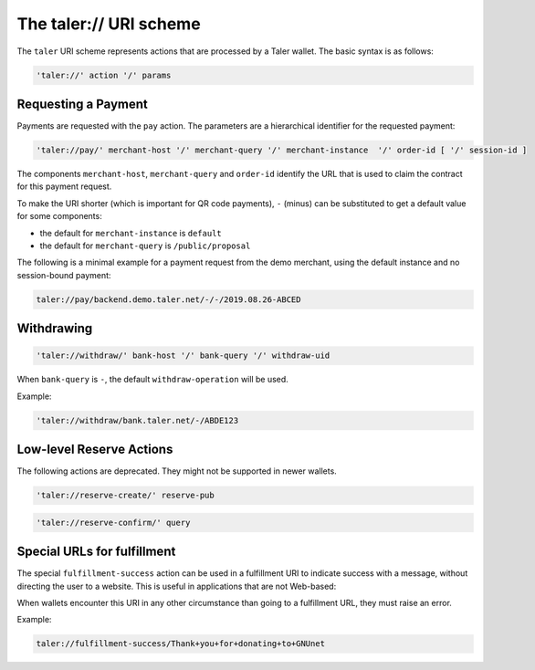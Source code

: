.. _taler-uri-scheme:

=======================
The taler:// URI scheme
=======================

The ``taler`` URI scheme represents actions that are processed by a Taler wallet.  The basic syntax is as follows:

.. code:: none

  'taler://' action '/' params

--------------------
Requesting a Payment
--------------------

Payments are requested with the ``pay`` action.  The parameters are a hierarchical identifier for the requested payment:


.. code:: none

  'taler://pay/' merchant-host '/' merchant-query '/' merchant-instance  '/' order-id [ '/' session-id ]

The components ``merchant-host``, ``merchant-query`` and ``order-id`` identify the URL that is used to claim the contract
for this payment request.

To make the URI shorter (which is important for QR code payments), ``-`` (minus) can be substituted to get a default value
for some components:

* the default for ``merchant-instance`` is ``default``
* the default for ``merchant-query`` is ``/public/proposal``

The following is a minimal example for a payment request from the demo merchant, using the default instance and no session-bound payment:

.. code:: none

  taler://pay/backend.demo.taler.net/-/-/2019.08.26-ABCED


-----------
Withdrawing
-----------

.. code:: none

  'taler://withdraw/' bank-host '/' bank-query '/' withdraw-uid

When ``bank-query`` is ``-``, the default ``withdraw-operation`` will be used.

Example:

.. code:: none

  'taler://withdraw/bank.taler.net/-/ABDE123


-------------------------
Low-level Reserve Actions
-------------------------

The following actions are deprecated.  They might not be supported
in newer wallets.

.. code:: none

  'taler://reserve-create/' reserve-pub

.. code:: none

  'taler://reserve-confirm/' query

----------------------------
Special URLs for fulfillment
----------------------------

The special ``fulfillment-success`` action can be used in a fulfillment URI to indicate success
with a message, without directing the user to a website.  This is useful in applications that are not Web-based:

When wallets encounter this URI in any other circumstance than going to a fulfillment URL, they must raise an error.

Example:

.. code:: none

  taler://fulfillment-success/Thank+you+for+donating+to+GNUnet

